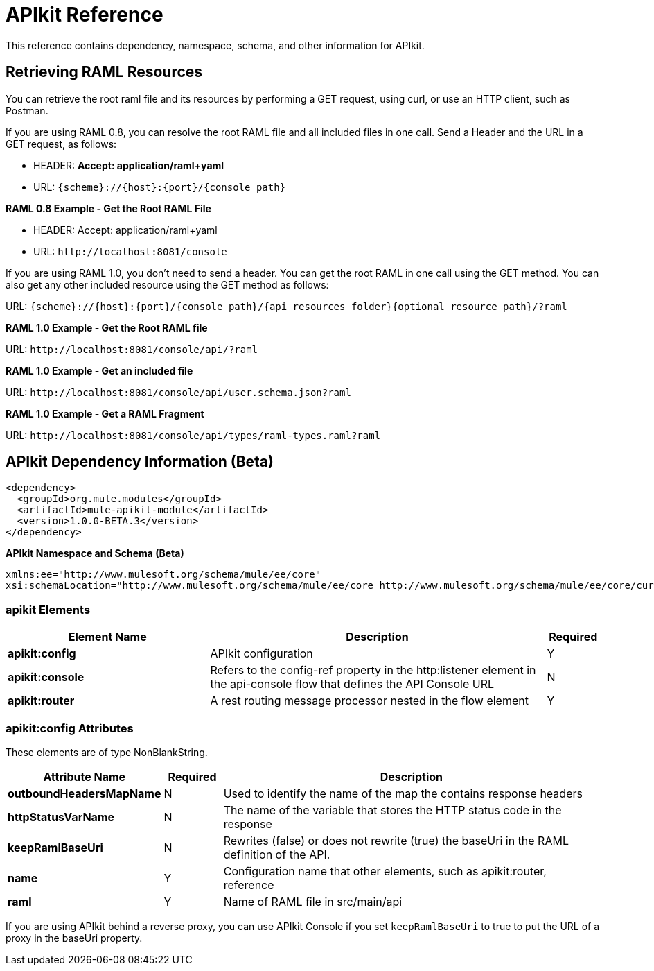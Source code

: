 = APIkit Reference
:keywords: apikit, maven

This reference contains dependency, namespace, schema, and other information for APIkit.

== Retrieving RAML Resources 

You can retrieve the root raml file and its resources by performing a GET request, using curl, or use an HTTP client, such as Postman.

If you are using RAML 0.8, you can resolve the root RAML file and all included files in one call. Send a Header and the URL in a GET request, as follows:

* HEADER: *Accept: application/raml+yaml*
* URL: `{scheme}://{host}:{port}/{console path}`

*RAML 0.8 Example - Get the Root RAML File*

* HEADER: Accept: application/raml+yaml
* URL: `+http://localhost:8081/console+`

If you are using RAML 1.0, you don't need to send a header. You can get the root RAML in one call using the GET method. You can also get any other included resource using the GET method as follows:

URL: `{scheme}://{host}:{port}/{console path}/{api resources folder}{optional resource path}/?raml`

*RAML 1.0 Example - Get the Root RAML file*

URL: `+http://localhost:8081/console/api/?raml+`

*RAML 1.0 Example - Get an included file*

URL: `+http://localhost:8081/console/api/user.schema.json?raml+`

*RAML 1.0 Example - Get a RAML Fragment*

URL: `+http://localhost:8081/console/api/types/raml-types.raml?raml+`

== APIkit Dependency Information (Beta)

----
<dependency>
  <groupId>org.mule.modules</groupId>
  <artifactId>mule-apikit-module</artifactId>
  <version>1.0.0-BETA.3</version>
</dependency>
----

*APIkit Namespace and Schema (Beta)*

----
xmlns:ee="http://www.mulesoft.org/schema/mule/ee/core" 
xsi:schemaLocation="http://www.mulesoft.org/schema/mule/ee/core http://www.mulesoft.org/schema/mule/ee/core/current/mule-ee.xsd"
----

=== apikit Elements

[%header,cols="30a,50a,8a"]
|===
|Element Name |Description |Required 
|*apikit:config* |APIkit configuration |Y 
|*apikit:console* |Refers to the config-ref property in the http:listener element in the api-console flow that defines the API Console URL |N 
|*apikit:router* |A rest routing message processor nested in the flow element |Y 
|===

=== apikit:config Attributes

These elements are of type NonBlankString.

[%header,cols="22a,10a,68a"]
|===
|Attribute Name|Required |Description
|*outboundHeadersMapName* |N |Used to identify the name of the map the contains response headers
|*httpStatusVarName* |N |The name of the variable that stores the HTTP status code in the response
|*keepRamlBaseUri* |N |Rewrites (false) or does not rewrite (true) the baseUri in the RAML definition of the API.
|*name* |Y |Configuration name that other elements, such as apikit:router, reference
|*raml* |Y |Name of RAML file in src/main/api
|===

If you are using APIkit behind a reverse proxy, you can use APIkit Console if you set `keepRamlBaseUri` to true to put the URL of a proxy in the baseUri property.

